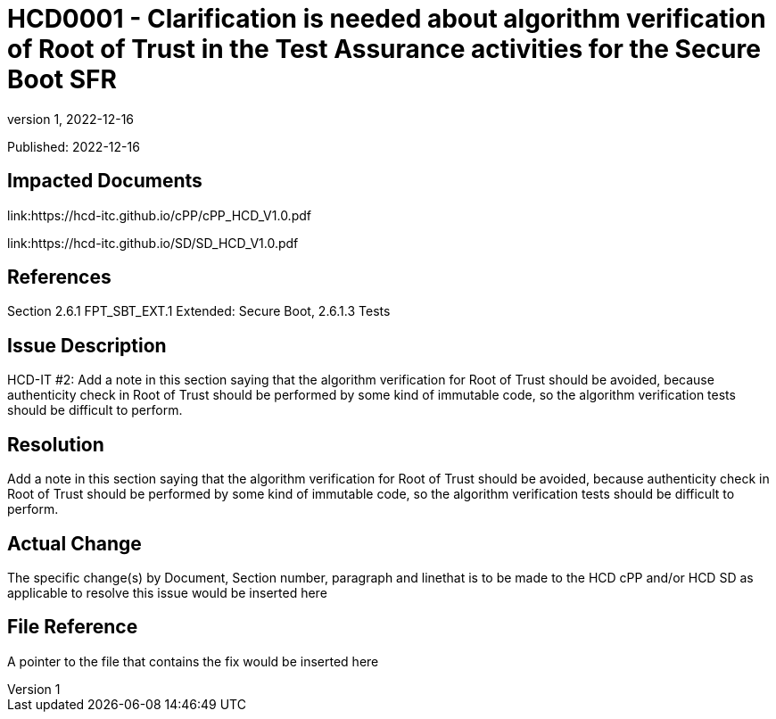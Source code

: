 // The Number will be the next sequential TD number of the form HCDxxxx starting with HCD0001
// The Title will be the title of the GitHub Issue that was generated for this problem, question, etc. that resulted in this TD being generated
= HCD0001 - Clarification is needed about algorithm verification of Root of Trust in the Test Assurance activities for the Secure Boot SFR
:showtitle:
:imagesdir: images
:icons: font
// revnumber and revdate should be the number and date of the revision of this version of the TD
:revnumber: 1
:revdate: 2022-12-16
:linkattrs:

:iTC-longname: Hardcopy Device
:iTC-shortname: HCD-iTC
:iTC-email: iTC-HCD@niap-ccevs.org
:iTC-website: https://hcd-iTC.github.io/
// Provide the link here to either the HCD cPP and/or the HCD SD as applicable
:iTC-GitHub: https://github.com/HCD-iTC/cPP/

Published: {revdate}

== Impacted Documents
link:https://hcd-itc.github.io/cPP/cPP_HCD_V1.0.pdf

link:https://hcd-itc.github.io/SD/SD_HCD_V1.0.pdf

// Reference the applicable Section/paragraph number for the HCD cPP SFR(s) / SARs or HCD SD Assurace Activities that this TD pertains to
== References
Section 2.6.1 FPT_SBT_EXT.1 Extended: Secure Boot, 2.6.1.3 Tests

// Provide the issue description extracted from the Issue that was generated for this problem, question, etc. that resulted in this TD being generated.
// Include the Issue Number
== Issue Description
HCD-IT #2: Add a note in this section saying that the algorithm verification for Root of Trust should be avoided, because authenticity check in Root of Trust should be performed by some kind of immutable code, so the algorithm verification tests should be difficult to perform.

// Provide the resolution agreed upon by the HIT for this Issue
== Resolution
Add a note in this section saying that the algorithm verification for Root of Trust should be avoided, because authenticity check in Root of Trust should be performed by some kind of immutable code, so the algorithm verification tests should be difficult to perform.

// Provide here the specific change(s) by Document, Section number, paragraph and line that is to be made to the HCD cPP and/or HCD SD to resolve this issue
== Actual Change
The specific change(s) by Document, Section number, paragraph and linethat is to be made to the HCD cPP and/or HCD SD as applicable to resolve this issue would be inserted here

//Include a pointer to the file that contains the actual fix for this TD
== File Reference
A pointer to the file that contains the fix would be inserted here

